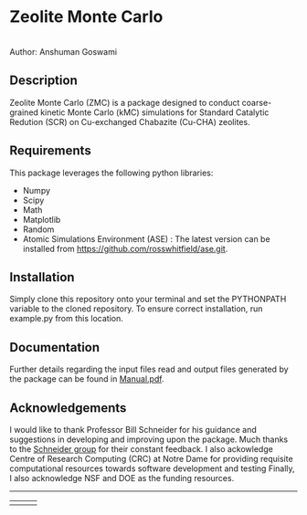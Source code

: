#+ATTR_LATEX: :width 0.6/textwidth
* Zeolite Monte Carlo 
[[./TMark.jpg]] \\
Author: Anshuman Goswami 

** Description
Zeolite Monte Carlo (ZMC) is a package designed to conduct coarse-grained kinetic Monte Carlo (kMC) simulations for Standard Catalytic Redution (SCR) on Cu-exchanged Chabazite (Cu-CHA) zeolites. 

** Requirements
This package leverages the following python libraries: 
- Numpy
- Scipy
- Math
- Matplotlib
- Random
- Atomic Simulations Environment (ASE) : The latest version can be installed from [[https://github.com/rosswhitfield/ase.git][https://github.com/rosswhitfield/ase.git]].

** Installation
Simply clone this repository onto your terminal and set the PYTHONPATH variable to the cloned repository. To ensure correct installation, run example.py from this location. 

** Documentation 
Further details regarding the input files read and output files generated by the package can be found in [[./Manual.pdf][Manual.pdf]].

** Acknowledgements

I would like to thank Professor Bill Schneider for his guidance and suggestions in developing and improving upon the package. Much thanks to the [[https://wfschneidergroup.github.io/][Schneider group]] for their constant feedback. 
I also ackowledge Centre of Research Computing (CRC) at Notre Dame for providing requisite computational resources towards software development and testing  
Finally, I also acknowledge NSF and DOE as the funding resources.  

-------
#+BEGIN_center
|[[./COMSEL.jpg]] | [[./CRC.png]] | [[./DOE-NSF.jpg]] 
#+END_center




